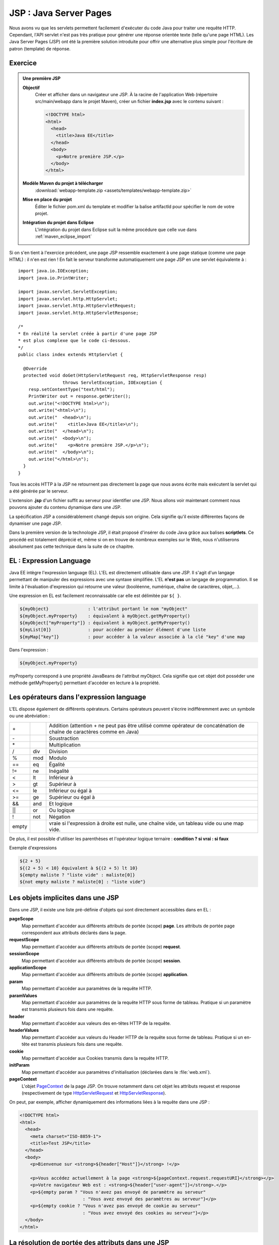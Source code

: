 JSP : Java Server Pages
#######################

Nous avons vu que les servlets permettent facilement d'exécuter du code
Java pour traiter une requête HTTP. Cependant, l'API servlet n'est pas
très pratique pour générer une réponse orientée texte (telle qu'une page
HTML). Les Java Server Pages (JSP) ont été la première solution
introduite pour offrir une alternative plus simple pour l'écriture de
patron (template) de réponse.

Exercice
********

.. admonition:: Une première JSP
    :class: hint

    **Objectif**
        Créer et afficher dans un navigateur une JSP. À la racine de
        l'application Web (répertoire src/main/webapp dans le projet Maven),
        créer un fichier **index.jsp** avec le contenu suivant :

        .. code-block:: html

            <!DOCTYPE html>
            <html>
              <head>
                <title>Java EE</title>
              </head>
              <body>
                <p>Notre première JSP.</p>
              </body>
            </html>

    **Modèle Maven du projet à télécharger**
        :download:`webapp-template.zip <assets/templates/webapp-template.zip>`
    **Mise en place du projet**
        Éditer le fichier pom.xml du template et modifier la balise
        artifactId pour spécifier le nom de votre projet.
    **Intégration du projet dans Eclipse**
        L'intégration du projet dans Eclipse suit la même procédure que
        celle vue dans :ref:`maven_eclipse_import`

Si on s'en tient à l'exercice précédent, une page JSP ressemble
exactement à une page statique (comme une page HTML) : il n'en est
rien ! En fait le serveur transforme automatiquement une page JSP en une
servlet équivalente à :

::

    import java.io.IOException;
    import java.io.PrintWriter;

    import javax.servlet.ServletException;
    import javax.servlet.http.HttpServlet;
    import javax.servlet.http.HttpServletRequest;
    import javax.servlet.http.HttpServletResponse;

    /*
    * En réalité la servlet créée à partir d'une page JSP
    * est plus complexe que le code ci-dessous.
    */
    public class index extends HttpServlet {

      @Override
      protected void doGet(HttpServletRequest req, HttpServletResponse resp)
                     throws ServletException, IOException {
        resp.setContentType("text/html");
        PrintWriter out = response.getWriter();
        out.write("<!DOCTYPE html>\n");
        out.write("<html>\n");
        out.write("  <head>\n");
        out.write("    <title>Java EE</title>\n");
        out.write("  </head>\n");
        out.write("  <body>\n");
        out.write("    <p>Notre première JSP.</p>\n");
        out.write("  </body>\n");
        out.write("</html>\n");
      }
    }

Tous les accès HTTP à la JSP ne retournent pas directement la page que
nous avons écrite mais exécutent la servlet qui a été générée par le
serveur.

L'extension **.jsp** d'un fichier suffit au serveur pour identifier une
JSP.
Nous allons voir maintenant comment nous pouvons ajouter du contenu
dynamique dans une JSP.

La spécification JSP a considérablement changé depuis son origine. Cela
signifie qu'il existe différentes façons de dynamiser une page JSP.

Dans la première version de la technologie JSP, il était proposé
d'insérer du code Java grâce aux balises **scriptlets**. Ce procédé est
totalement déprécié et, même si on en trouve de nombreux exemples sur le
Web, nous n'utiliserons absolument pas cette technique dans la suite de
ce chapitre.

EL : Expression Language
************************

Java EE intègre l'expression language (EL). L'EL est directement
utilisable dans une JSP. Il s'agit d'un langage permettant de manipuler
des expressions avec une syntaxe simplifiée. L'EL **n'est pas** un
langage de programmation. Il se limite à l'évaluation d'expression qui
retourne une valeur (booléenne, numérique, chaîne de caractères,
objet,...).

Une expression en EL est facilement reconnaissable car elle est
délimitée par ``${ }``.

.. code-block:: text

      ${myObject}               : l'attribut portant le nom "myObject"
      ${myObject.myProperty}    : équivalent à myObject.getMyProperty()
      ${myObject["myProperty"]} : équivalent à myObject.getMyProperty()
      ${myList[0]}              : pour accéder au premier élément d'une liste
      ${myMap["key"]}           : pour accéder à la valeur associée à la clé "key" d'une map

Dans l'expression :

.. code-block:: text

    ${myObject.myProperty}

myProperty correspond à une propriété JavaBeans de l'attribut myObject.
Cela signifie que cet objet doit posséder une méthode getMyProperty()
permettant d'accéder en lecture à la propriété.

Les opérateurs dans l'expression language
*****************************************

L'EL dispose également de différents opérateurs. Certains opérateurs
peuvent s'écrire indifféremment avec un symbole ou une abréviation :

+-------+-------+--------------------------+
| \+    |       | Addition (attention + ne |
|       |       | peut pas être utilisé    |
|       |       | comme opérateur de       |
|       |       | concaténation de chaîne  |
|       |       | de caractères comme en   |
|       |       | Java)                    |
+-------+-------+--------------------------+
| \-    |       | Soustraction             |
+-------+-------+--------------------------+
| \*    |       | Multiplication           |
+-------+-------+--------------------------+
| /     | div   | Division                 |
+-------+-------+--------------------------+
| %     | mod   | Modulo                   |
+-------+-------+--------------------------+
| ==    | eq    | Égalité                  |
+-------+-------+--------------------------+
| !=    | ne    | Inégalité                |
+-------+-------+--------------------------+
| <     | lt    | Inférieur à              |
+-------+-------+--------------------------+
| >     | gt    | Supérieur à              |
+-------+-------+--------------------------+
| <=    | le    | Inférieur ou égal à      |
+-------+-------+--------------------------+
| >=    | ge    | Supérieur ou égal à      |
+-------+-------+--------------------------+
| &&    | and   | Et logique               |
+-------+-------+--------------------------+
| \|\|  | or    | Ou logique               |
+-------+-------+--------------------------+
| !     | not   | Négation                 |
+-------+-------+--------------------------+
| empty |       | vraie si l'expression à  |
|       |       | droite est nulle, une    |
|       |       | chaîne vide, un tableau  |
|       |       | vide ou une map vide.    |
+-------+-------+--------------------------+

De plus, il est possible d'utiliser les parenthèses et l'opérateur
logique ternaire : **condition ? si vrai : si faux**

Exemple d'expressions

.. code-block:: text

    ${2 + 5}
    ${(2 + 5) < 10} équivalent à ${(2 + 5) lt 10}
    ${empty maliste ? "liste vide" : maliste[0]}
    ${not empty maliste ? maliste[0] : "liste vide"}

.. _jsp_objets_implicites:

Les objets implicites dans une JSP
**********************************

Dans une JSP, il existe une liste pré-définie d'objets qui sont
directement accessibles dans en EL :

**pageScope**
    Map permettant d'accéder aux différents attributs de portée (scope)
    **page**. Les attributs de portée page correspondent aux attributs
    déclarés dans la page.
**requestScope**
    Map permettant d'accéder aux différents attributs de portée (scope)
    **request**.
**sessionScope**
    Map permettant d'accéder aux différents attributs de portée (scope)
    **session**.
**applicationScope**
    Map permettant d'accéder aux différents attributs de portée (scope)
    **application**.
**param**
    Map permettant d'accéder aux paramètres de la requête HTTP.
**paramValues**
    Map permettant d'accéder aux paramètres de la requête HTTP sous
    forme de tableau. Pratique si un paramètre est transmis plusieurs
    fois dans une requête.
**header**
    Map permettant d'accéder aux valeurs des en-têtes HTTP de la
    requête.
**headerValues**
    Map permettant d'accéder aux valeurs du Header HTTP de la requête
    sous forme de tableau. Pratique si un en-tête est transmis plusieurs
    fois dans une requête.
**cookie**
    Map permettant d'accéder aux Cookies transmis dans la requête HTTP.
**initParam**
    Map permettant d'accéder aux paramètres d'initialisation (déclarées
    dans le :file:`web.xml`).
**pageContext**
    L'objet PageContext_
    de la page JSP. On trouve notamment dans cet objet les attributs
    request et response (respectivement de type HttpServletRequest_ et
    HttpServletResponse_).

On peut, par exemple, afficher dynamiquement des informations liées à la
requête dans une JSP :

.. code-block:: html

    <!DOCTYPE html>
    <html>
      <head>
        <meta charset="ISO-8859-1">
        <title>Test JSP</title>
      </head>
      <body>
        <p>Bienvenue sur <strong>${header["Host"]}</strong> !</p>

        <p>Vous accédez actuellement à la page <strong>${pageContext.request.requestURI}</strong></p>
        <p>Votre navigateur Web est : <strong>${header["user-agent"]}</strong>.</p>
        <p>${empty param ? "Vous n'avez pas envoyé de paramètre au serveur"
                            : "Vous avez envoyé des paramètres au serveur"}</p>
        <p>${empty cookie ? "Vous n'avez pas envoyé de cookie au serveur"
                            : "Vous avez envoyé des cookies au serveur"}</p>
      </body>
    </html>

La résolution de portée des attributs dans une JSP
**************************************************

Nous avons vu qu'il existe dans une JSP les objets implicites :
pageScope, requestScope, sessionScope et applicationScope. Ces objets
permettent d'accéder aux attributs de leur portée respective. Par
exemple :

.. code-block:: text

    ${sessionScope["utilisateur"].nom}

Il est également possible de référencer directement l'attribut
utilisateur dans une page JSP :

.. code-block:: text

    ${utilisateur.nom}

Dans ce cas, l'attribut utilisateur est recherché successivement dans
les portées **page, requête, session (si elle existe) et enfin
application**. Le premier attribut trouvé portant ce nom est utilisé.

La recherche d'un attribut dans les différentes portées est réalisée par
la méthode `JspContext.findAttribute(String name)`_

Expression Language et gestion des exceptions
=============================================

Un apport majeur de l'EL par rapport à du code Java, est la façon dont
sont traités les références nulles et les dépassements d'index dans les
tableaux. Si une référence d'un attribut ou d'une propriété est nulle,
l'expression n'échouera pas, elle retournera simplement vide.

.. code-block:: text

    ${unAttribut.unePropriete.uneAutrePropriete}

L'expression ci-dessus est évaluée à vide si unAttribut est nul ou
unePropriete est nulle ou uneAutrePropriete est nulle. Cela rend le code
plus robuste et ne nécessite pas de vérifier un à un les éléments d'une
expression.

Pour les tableaux, accéder à un index qui dépasse la borne supérieure
est également évalué à vide.

.. code-block:: text

    ${paramValues["unParametre"][1000]}

Les directives de JSP
*********************

Il est possible d'utiliser les directives ``page``, ``include`` et
``taglib``.

La directive page
=================

La directive ``page`` permet de donner des informations sur le contexte
d'exécution de la JSP. Il est recommandé de placer cette directive sur
la première ligne de la JSP.

.. code-block:: jsp

    <%@page pageEncoding="UTF-8" contentType="text/html" %>

Cette directive accepte entre autres les attributs :

contentType
    Le type MIME du contenu généré par la JSP. La valeur par défaut est
    "text/html".
pageEncoding
    L'encodage de la page, la valeur par défaut est "ISO-8859-1".
    **Attention**, le fait de préciser l'encodage dans le header HTML
    n'est pas suffisant pour une JSP. En effet, le header HTML est
    interprété par la client mais pas par la JSP. L'attribut
    ``pageEncoding`` de la directive page est donc là pour informer le
    conteneur Web de l'encodage à utiliser réellement pour envoyer la
    réponse au client.
session
    Valeur booléenne pour indiquer si la page JSP participe à une session HTTP.
errorPage
    Contient un lien vers une page JSP à utiliser si une exception se
    produit lors du traitement de cette JSP. Dans ce cas, c'est le
    traitement de la page JSP d'erreur qui sera retourné au client.
isErrorPage
    Indique si la JSP est une JSP d'erreur. Dans ce cas, ``errorData``
    est disponible dans le ``pageContext``. ``errorData`` est de type
    javax.servlet.jsp.ErrorData_.

    .. admonition:: Exemple d'une JSP d'erreur

        .. code-block:: jsp

            <%@page pageEncoding="UTF-8" isErrorPage="true" contentType="text/html" %>
            <!DOCTYPE html>
            <html>
                <head>
                    <meta charset="UTF-8">
                </head>
                <body>
                    Une erreur est survenue : ${pageContext.errorData.throwable.message}
                </body>
            </html>

La directive include
====================

La directive ``include`` permet d'insérer le contenu d'une page (fichier
statique ou une autre JSP) au moment de la compilation de la JSP (i.e.
la conversion de la JSP en servlet).

.. code-block:: jsp

    <%@include file="fragment.html" %>

L'inclusion se fait à l'endroit où la directive est placée.

Pour la directive ``taglib``, nous y reviendrons ultérieurement.

Les balises d'action JSP
************************

JSP définit un ensemble de balises (action tags) pour réaliser des
actions simples. Ces balises commencent toutes par ``jsp:``

**<jsp:useBean/>**
    Permet de référencer ou de créer un objet Java.

    Pour référencer un objet (un java bean), on utilise les attributs
    suivants 

    -  id : donne le nom de l'attribut dans la page qui référencera
       l'objet
    -  beanName : donne le nom de l'attribut qui contient l'objet
    -  scope : donne la portée dans laquelle se situe l'attribut (page,
       request, session, application)
    -  type : le type Java complet (avec le nom de package) de l'objet


    .. code-block:: jsp
        :caption: Récupération d'un utilisateur en session

        <%@page pageEncoding="UTF-8" contentType="text/html" %>
        <!-- cet exemple ne fonctionne que s'il existe un bean utilisateur en session -->
        <jsp:useBean id="u" beanName="utilisateur" scope="session" type="fr.compagnie.appli.Utilisateur"/>
        <!DOCTYPE html>
        <html>
            <head>
            <meta charset="UTF-8">
            </head>
            <body>
                ${u.nom}
            </body>
        </html>

    .. warning::

        L'attribut DOIT exister pour pouvoir être récupéré
        avec ``<jsp:useBean>``. Sinon l'exécution de la JSP provoque une
        exception.

    L'utilité de ``<jsp:useBean>`` pour référencer un attribut est
    limité. Depuis l'introduction de l'EL, il est possible d'accéder
    facilement aux attributs avec des expressions de la forme
    ``${nomAttribut}``.

    Pour créer un objet, on utilise les attributs suivants 

    -  id : donne le nom de l'attribut qui référencera l'objet
    -  scope : donne la portée dans laquelle l'attribut sera stocké
       (page, request, session, application)
    -  class : le type Java complet (avec le nom de package) de l'objet

    .. code-block:: jsp
        :caption: Création d'un objet java.util.Date

        <%@page pageEncoding="UTF-8" contentType="text/html" %>
        <!DOCTYPE html>
        <html>
            <head>
            <meta charset="UTF-8">
            </head>
            <body>
                <jsp:useBean id="now" scope="page" class="java.util.Date"/>
                ${now}
            </body>
        </html>

**<jsp:setProperty/>**
    Permet de positionner les propriétés d'un objet à partir d'une
    valeur (attribut ``value`` de la balise) ou d'un paramètre de la
    requête (attribut ``param`` de la balise).

    .. code-block:: jsp
        :caption: Création d'un objet et positionnement des propriétés

        <%@page pageEncoding="UTF-8" contentType="text/html" %>
        <!DOCTYPE html>
        <html>
            <head>
                <meta charset="UTF-8">
            </head>
            <body>
                <jsp:useBean id="now" scope="page" class="java.util.Date"/>
                <jsp:useBean id="u" scope="session" class="fr.compagnie.appli.Utilisateur"/>
                <jsp:setProperty name="u" property="nom" param="nom"/>
                <jsp:setProperty name="u" property="age" param="age"/>
                <jsp:setProperty name="u" property="dateCreation" value="${now}"/>

                ${u.nom} ${u.age} ${u.dateCreation}
            </body>
        </html>

    Il existe une forme abrégée permettant de remplir automatiquement
    les propriétés d'un bean Java avec les paramètres de la requête
    entrante :

    .. code-block:: jsp

        <jsp:setProperty name="nomDuBean" property="*"/>

**<jsp:getProperty>**
    Affiche dans la page le contenu d'une propriété d'un attribut.


    .. code-block:: jsp
        :caption: Affichage des propriétés

        <%@page pageEncoding="UTF-8" contentType="text/html" %>
        <!DOCTYPE html>
        <html>
            <head>
            <meta charset="UTF-8">
            </head>
            <body>
                <jsp:useBean id="u" scope="page" class="fr.compagnie.appli.Utilisateur"/>
                <jsp:setProperty name="u" property="nom" param="nom"/>
                <jsp:setProperty name="u" property="age" param="age"/>

                <jsp:getProperty name="u" property="nom"/>
                <jsp:getProperty name="u" property="age"/>
            </body>
        </html>

    On obtient le même résultat en utilisant une EL, on préfèrera donc
    cette dernière qui est une forme plus courte et plus expressive :

    .. code-block:: text

        ${u.nom}
        ${u.age}

**<jsp:include/>**
    Permet d'inclure dynamiquement une page (statique ou une autre JSP).
    À la différence de la directive ``<%@include %>``, la balise action
    ``<jsp:include>`` est interprétée à chaque exécution de la JSP. Cela
    signifie que l'adresse de la page à inclure peut être calculée
    dynamiquement grâce à une EL. Cette balise est similaire à un appel
    à RequestDispatcher.include_.


    .. code-block:: jsp
        :caption: Inclusion d'une page en fonction d'un paramètre

        <%@page pageEncoding="UTF-8" contentType="text/html" %>
        <!DOCTYPE html>
        <html>
            <head>
                <meta charset="UTF-8">
            </head>
            <body>
                <jsp:useBean id="u" scope="page" class="fr.compagnie.appli.Utilisateur"/>
                <jsp:setProperty name="u" property="nom" param="nom"/>
                <jsp:setProperty name="u" property="age" param="age"/>

                <jsp:include page="${u.age lt 18 ? 'mineur.jsp' : 'majeur.jsp'}" />
            </body>
        </html>

    Il est possible de passer des paramètres à la page incluse grâce à
    la balise action ``<jsp:param/>`` 

    .. code-block:: jsp

        <jsp:include page="maPage.jsp">
            <jsp:param name="param1" value="valeur1" />
            <jsp:param name="param2" value="valeur2" />
        </jsp:include>

**<jsp:forward/>**
    Permet de déléguer le traitement de la requête à une autre ressource
    de l'application. Cette balise est similaire à un appel à
    RequestDispatcher.forward_.

    .. code-block:: jsp
        :caption: Un simple forward vers une autre page en fonction d'un paramètre

        <jsp:useBean id="u" scope="page" class="fr.compagnie.appli.Utilisateur"/>
        <jsp:setProperty name="u" property="nom" param="nom"/>
        <jsp:setProperty name="u" property="age" param="age"/>
        <jsp:forward page="${u.age lt 18 ? 'mineur.jsp' : 'majeur.jsp'}" />

    Il est possible de passer des paramètres à la page grâce à la balise
    action ``<jsp:param/>`` :

    .. code-block:: jsp

        <jsp:forward page="maPage.jsp">
            <jsp:param name="param1" value="valeur1" />
            <jsp:param name="param2" value="valeur2" />
        </jsp:forward>

Les Taglibs et la JSTL
**********************

En plus des balises d'action, l'utilisation des JSP peut être enrichie
grâce à l'inclusion de bibliothèques de balises : les Tag Libraries
(taglib en abbrégé).

Le développement de telles bibliothèques dépasse le cadre de ce cours.
Par contre nous allons voir comment utiliser la bibliothèque standard
fournie par le conteneur Web : **Java Standard Tag Library (JSTL)**.

.. warning::

  Tomcat ne fournit pas la JSTL. Il faut donc que chaque application Web
  embarque sa propre implémentation. Pour un projet géré avec Maven, il suffit
  d'ajouter la dépendance suivante dans le fichier :file:`pom.xml` :
  
  .. code-block:: xml
  
    <dependency>
      <groupId>javax.servlet</groupId>
      <artifactId>jstl</artifactId>
      <version>1.2</version>
    </dependency>

Pour inclure une bibliothèque de balises dans une JSP, on utilise la
directive ``taglib`` :

.. code-block:: jsp

    <%@taglib prefix="c" uri="http://java.sun.com/jsp/jstl/core" %>

L'attribut ``uri`` désigne le nom de la bibliothèque. Cette URI ne
pointe pas nécessairement sur une adresse Internet. Il s'agit simplement
d'un nom unique permettant au conteneur Web d'identifier
l'implémentation de la bibliothèque. L'attribut ``prefix`` désigne un
identifiant quelconque qui devra être placé devant chaque balise de la
bibliothèque afin de l'identifier sans ambiguïté. Ce mécanisme suit le
même principe que les espaces de nom XML.

La JSTL est découpée en cinq bibliothèques, chacune devant être incluse
par une directive ``taglib``.

La documentation de la JSTL est consultable sur
https://docs.oracle.com/javaee/5/jstl/1.1/docs/tlddocs/

JSTL core
=========

Documentation : https://docs.oracle.com/javaee/5/jstl/1.1/docs/tlddocs/c/tld-summary.html

.. code-block:: jsp

    <%@taglib prefix="c" uri="http://java.sun.com/jsp/jstl/core" %>

Cette bibliothèque contient des balises pour la gestion des
conditions et des boucles (``c:if``, ``c:forEach``) et d'autres balises
permettant une programmation simplifiée dans les JSP.


.. code-block:: jsp
    :caption: Gestion des conditions

    <%@page pageEncoding="UTF-8" contentType="text/html" %>
    <%@taglib prefix="c" uri="http://java.sun.com/jsp/jstl/core" %>
    <!DOCTYPE html>
    <html>
        <head>
            <meta charset="UTF-8">
        </head>
        <body>
            <!-- c:if n'autorise pas le else -->
            <c:if test="${param['age'] lt 18}">
                Vous êtes mineur !
            </c:if>
            <c:if test="${param['age'] ge 18}">
                Vous êtes majeur !
            </c:if>

            <!-- c:choose permet de spécifier autant de c:when que l'on souhaite -->
            <c:choose>
                <c:when test="${param['age'] lt 18}">
                    Vous êtes mineur !
                </c:when>
                <c:otherwise>
                    Vous êtes majeur !
                </c:otherwise>
            </c:choose>
        </body>
    </html>

À noter que la bibliothèque core propose également une balise
``out`` qui permet de réaliser un échappement des caractères
réservés en HTML. Les caractères comme < et > seront automatiquement
transformés en &lt; et &gt; :

.. code-block:: jsp

    <c:out value="<div>Quel est le résultat de ce tag ?</div>"/>

Il est également possible de générer des URL absolues grâce à la
balise ``url``. Cette balise se charge de reconstruire l'URL à
partir du contexte racine de l'application. Par exemple, pour le
code JSP suivant :

.. code-block:: text

    <a href="<c:url value="/page_suivante.jsp"/>">Lien</a>

Si l'application est déployée dans le contexte racine **monappli**,
alors le code HTML généré par la JSP sera :

.. code-block:: jsp

    <a href="/monappli/page_suivante.jsp">Lien</a>

JSTL formater
=============

Documentation : https://docs.oracle.com/javaee/5/jstl/1.1/docs/tlddocs/fmt/tld-summary.html

.. code-block:: jsp

    <%@taglib prefix="fmt" uri="http://java.sun.com/jsp/jstl/fmt" %>

Cette bibliothèque fournit des balises pour formater les données
(date, nombre, ...) mais également pour assurer une
internationalisation de l'application (gestion de la langue en
fonction des préférences du client).


.. code-block:: jsp
    :caption: Mise en forme d'un nombre

    <%@page pageEncoding="UTF-8" contentType="text/html" %>
    <%@taglib prefix="fmt" uri="http://java.sun.com/jsp/jstl/fmt" %>
    <!DOCTYPE html>
    <html>
        <head>
            <meta charset="UTF-8">
        </head>
        <body>
            <fmt:formatNumber value="${1024 * 1024}"/>
        </body>
    </html>

JSTL functions
==============

Documentation : https://docs.oracle.com/javaee/5/jstl/1.1/docs/tlddocs/fn/tld-summary.html

.. code-block:: jsp

    <%@taglib prefix="fn" uri="http://java.sun.com/jsp/jstl/functions" %>

Cette bibliothèque n'introduit pas de nouvelle balise mais des
fonctions utilisables avec l'expression language. Ces fonctions
servent principalement à manipuler les chaînes de caractères ou à
connaître la taille d'un tableau (``fn:length``)


.. code-block:: jsp
    :caption: Utilisation de diverses fonctions

    <%@page pageEncoding="UTF-8" contentType="text/html" %>
    <%@taglib prefix="c" uri="http://java.sun.com/jsp/jstl/core" %>
    <%@taglib prefix="fn" uri="http://java.sun.com/jsp/jstl/functions" %>
    <!DOCTYPE html>
    <html>
        <head>
            <meta charset="UTF-8">
        </head>
        <body>
            <c:set var="nom" value="${param['nom']}"/>
            <c:choose>
                <c:when test="${fn:length(param) eq 0}">
                    Vous n'avez envoyé aucun paramètre au serveur !
                </c:when>
                <c:when test="${empty nom}">
                    Vous n'avez pas envoyé votre nom au serveur !
                </c:when>
                <c:when test="${fn:startsWith(fn:toLowerCase(nom), 'david')}">
                    Tiens ! Vous aussi, vous vous appelez David.
                </c:when>
                <c:otherwise>
                    Bonjour ${nom} !
                </c:otherwise>
            </c:choose>
        </body>
    </html>

JSTL SQL
========

Documentation : https://docs.oracle.com/javaee/5/jstl/1.1/docs/tlddocs/sql/tld-summary.html

.. code-block:: jsp

    <%@taglib prefix="sql" uri="http://java.sun.com/jsp/jstl/sql" %>

Comme son nom l'indique, cette bibliothèque permet d'exécuter des
requêtes SQL dans les JSP. Nous verrons par la suite que son
utilisation reste très limitée car dans une architecture Java EE,
les accès aux bases de données sont généralement gérés par des
composants dédiés.

JSTL XML
========

Documentation : https://docs.oracle.com/javaee/5/jstl/1.1/docs/tlddocs/x/tld-summary.html

.. code-block:: jsp

    <%@taglib prefix="x" uri="http://java.sun.com/jsp/jstl/xml" %>

Cette bibliothèque permet de lire et de manipuler des documents XML
directement dans les JSP.

Analyse d'un document XML

.. code-block:: jsp

    <%@page pageEncoding="UTF-8" contentType="text/html" %>
    <%@taglib prefix="x" uri="http://java.sun.com/jsp/jstl/xml" %>
    <!DOCTYPE html>
    <html>
        <head>
            <meta charset="UTF-8">
        </head>
        <body>
            <!-- on peut aussi charger un document XML externe grâce à l'attribut doc -->
            <x:parse var="u">
                <utilisateur>
                    <nom>jean</nom>
                    <age>21</age>
                </utilisateur>
            </x:parse>

            <x:forEach var="e" select="$u/utilisateur/*">
                <x:out select="name($e)"/> : <x:out select="$e"/><br>
            </x:forEach>
        </body>
    </html>


Exercices
*********

.. admonition:: JSP de temps
    :class: hint

    **Objectif**
        Écrire une JSP (sans code Java) qui donne la date et l'heure du
        serveur. La date et l'heure doivent être mises en forme de la façon
        suivante : |today| 12:01:24
    **Modèle Maven du projet à télécharger**
        :download:`webapp-template.zip <assets/templates/webapp-template.zip>`
    **Mise en place du projet**
        Éditer le fichier pom.xml du template et modifier la balise
        artifactId pour spécifier le nom de votre projet.
    **Intégration du projet dans Eclipse**
        L'intégration du projet dans Eclipse suit la même procédure que
        celle vue dans :ref:`maven_eclipse_import`

.. admonition:: Affichage des paramètres dans une JSP
    :class: hint

    **Objectif**
        Écrire une JSP (sans code Java) qui génère un tableau HTML contenant
        tous les paramètres HTTP reçus. La JSP doit gérer correctement le
        fait qu'un même paramètre peut être transmis plusieurs fois. Dans ce
        cas, les différentes valeurs seront séparées par une virgule. La JSP
        doit gérer correctement le fait qu'un paramètre peut contenir du
        code HTML. Dans ce cas, le code HTML doit être échappé pour
        s'afficher sous la forme d'un texte.

        Si on envoie les paramètres suivants

        .. code-block:: text

            ?language=java&version=1.6&version=1.7&version=1.8&motto=<strong>compile once, run anywhere</strong>

        Le résultat doit être :

        +------------+-----------------------------------------------+
        | motto      | <strong>compile once, run anywhere</strong>   |
        +------------+-----------------------------------------------+
        | language   | java                                          |
        +------------+-----------------------------------------------+
        | version    | 1.6, 1.7, 1.8                                 |
        +------------+-----------------------------------------------+

        L'ordre des lignes dans le tableau HTML est indifférent, cela n'a
        pas d'importance pour l'exercice.

    **Modèle Maven du projet à télécharger**
        :download:`webapp-template.zip <assets/templates/webapp-template.zip>`
    **Mise en place du projet**
        Éditer le fichier pom.xml du template et modifier la balise
        artifactId pour spécifier le nom de votre projet.
    **Intégration du projet dans Eclipse**
        L'intégration du projet dans Eclipse suit la même procédure que
        celle vue dans :ref:`maven_eclipse_import`

.. _PageContext: https://docs.oracle.com/javaee/7/api/javax/servlet/jsp/PageContext.html
.. _JspContext.findAttribute(String name): https://docs.oracle.com/javaee/7/api/javax/servlet/jsp/JspContext.html#findAttribute-java.lang.String-
.. _javax.servlet.jsp.ErrorData: https://docs.oracle.com/javaee/7/api/javax/servlet/jsp/ErrorData.html
.. _RequestDispatcher.include: https://docs.oracle.com/javaee/7/api/javax/servlet/RequestDispatcher.html#include-javax.servlet.ServletRequest-javax.servlet.ServletResponse-
.. _RequestDispatcher.forward: https://docs.oracle.com/javaee/7/api/javax/servlet/RequestDispatcher.html#forward-javax.servlet.ServletRequest-javax.servlet.ServletResponse-
.. _HttpServletRequest: https://docs.oracle.com/javaee/7/api/javax/servlet/http/HttpServletRequest.html
.. _HttpServletResponse: https://docs.oracle.com/javaee/7/api/javax/servlet/http/HttpServletResponse.html

